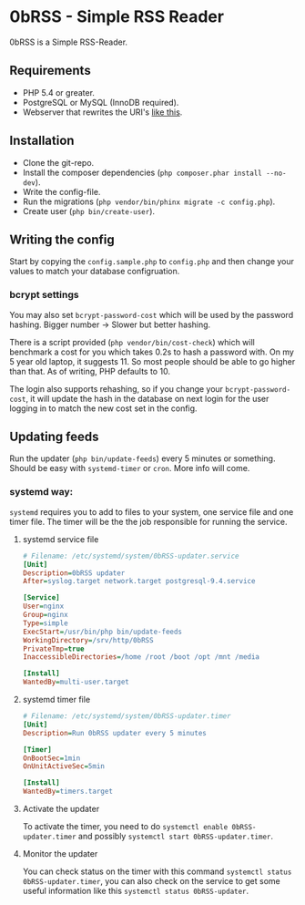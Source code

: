 * 0bRSS - Simple RSS Reader

0bRSS is a Simple RSS-Reader.


** Requirements
 - PHP 5.4 or greater.
 - PostgreSQL or MySQL (InnoDB required).
 - Webserver that rewrites the URI's [[https://github.com/slimphp/Slim#setup-your-web-server][like this]].


** Installation
 - Clone the git-repo.
 - Install the composer dependencies (=php composer.phar install --no-dev=).
 - Write the config-file.
 - Run the migrations (=php vendor/bin/phinx migrate -c config.php=).
 - Create user (=php bin/create-user=).


** Writing the config
Start by copying the =config.sample.php= to =config.php= and then change your
values to match your database configruation.

*** bcrypt settings
You may also set =bcrypt-password-cost= which will be used by the password
hashing. Bigger number -> Slower but better hashing.

There is a script provided (=php vendor/bin/cost-check=) which will benchmark
a cost for you which takes 0.2s to hash a password with. On my 5 year old
laptop, it suggests 11. So most people should be able to go higher than that.
As of writing, PHP defaults to 10.

The login also supports rehashing, so if you change your =bcrypt-password-cost=,
it will update the hash in the database on next login for the user logging in to
match the new cost set in the config.


** Updating feeds
Run the updater (=php bin/update-feeds=) every 5 minutes or something. Should
be easy with =systemd-timer= or =cron=. More info will come.

*** systemd way:
=systemd= requires you to add to files to your system, one service file and one
timer file. The timer will be the the job responsible for running the service.

**** systemd service file
#+BEGIN_SRC ini
# Filename: /etc/systemd/system/0bRSS-updater.service
[Unit]
Description=0bRSS updater
After=syslog.target network.target postgresql-9.4.service

[Service]
User=nginx
Group=nginx
Type=simple
ExecStart=/usr/bin/php bin/update-feeds
WorkingDirectory=/srv/http/0bRSS
PrivateTmp=true
InaccessibleDirectories=/home /root /boot /opt /mnt /media

[Install]
WantedBy=multi-user.target
#+END_SRC

**** systemd timer file
#+BEGIN_SRC ini
# Filename: /etc/systemd/system/0bRSS-updater.timer
[Unit]
Description=Run 0bRSS updater every 5 minutes

[Timer]
OnBootSec=1min
OnUnitActiveSec=5min

[Install]
WantedBy=timers.target
#+END_SRC

**** Activate the updater
To activate the timer, you need to do =systemctl enable 0bRSS-updater.timer= and
possibly =systemctl start 0bRSS-updater.timer=.

**** Monitor the updater
You can check status on the timer with this command
 =systemctl status 0bRSS-updater.timer=, you can also check on the service to
get some useful information like this  =systemctl status 0bRSS-updater=.
